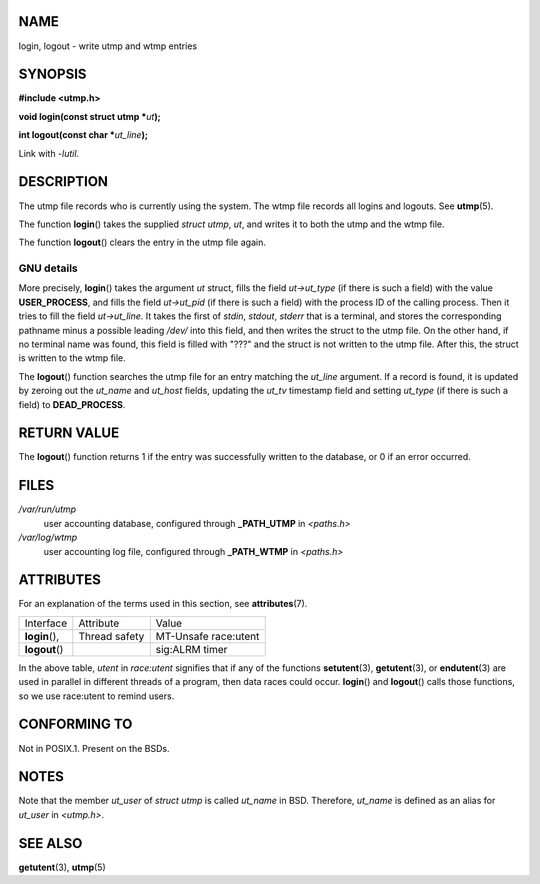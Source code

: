 NAME
====

login, logout - write utmp and wtmp entries

SYNOPSIS
========

**#include <utmp.h>**

**void login(const struct utmp \***\ *ut*\ **);**

**int logout(const char \***\ *ut_line*\ **);**

Link with *-lutil*.

DESCRIPTION
===========

The utmp file records who is currently using the system. The wtmp file
records all logins and logouts. See **utmp**\ (5).

The function **login**\ () takes the supplied *struct utmp*, *ut*, and
writes it to both the utmp and the wtmp file.

The function **logout**\ () clears the entry in the utmp file again.

GNU details
-----------

More precisely, **login**\ () takes the argument *ut* struct, fills the
field *ut->ut_type* (if there is such a field) with the value
**USER_PROCESS**, and fills the field *ut->ut_pid* (if there is such a
field) with the process ID of the calling process. Then it tries to fill
the field *ut->ut_line*. It takes the first of *stdin*, *stdout*,
*stderr* that is a terminal, and stores the corresponding pathname minus
a possible leading */dev/* into this field, and then writes the struct
to the utmp file. On the other hand, if no terminal name was found, this
field is filled with "???" and the struct is not written to the utmp
file. After this, the struct is written to the wtmp file.

The **logout**\ () function searches the utmp file for an entry matching
the *ut_line* argument. If a record is found, it is updated by zeroing
out the *ut_name* and *ut_host* fields, updating the *ut_tv* timestamp
field and setting *ut_type* (if there is such a field) to
**DEAD_PROCESS**.

RETURN VALUE
============

The **logout**\ () function returns 1 if the entry was successfully
written to the database, or 0 if an error occurred.

FILES
=====

*/var/run/utmp*
   user accounting database, configured through **\_PATH_UTMP** in
   *<paths.h>*

*/var/log/wtmp*
   user accounting log file, configured through **\_PATH_WTMP** in
   *<paths.h>*

ATTRIBUTES
==========

For an explanation of the terms used in this section, see
**attributes**\ (7).

============== ============= ====================
Interface      Attribute     Value
**login**\ (), Thread safety MT-Unsafe race:utent
**logout**\ ()               sig:ALRM timer
============== ============= ====================

In the above table, *utent* in *race:utent* signifies that if any of the
functions **setutent**\ (3), **getutent**\ (3), or **endutent**\ (3) are
used in parallel in different threads of a program, then data races
could occur. **login**\ () and **logout**\ () calls those functions, so
we use race:utent to remind users.

CONFORMING TO
=============

Not in POSIX.1. Present on the BSDs.

NOTES
=====

Note that the member *ut_user* of *struct utmp* is called *ut_name* in
BSD. Therefore, *ut_name* is defined as an alias for *ut_user* in
*<utmp.h>*.

SEE ALSO
========

**getutent**\ (3), **utmp**\ (5)
